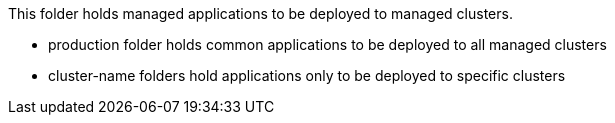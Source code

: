 This folder holds managed applications to be deployed to managed clusters.

- production folder holds common applications to be deployed to all managed clusters
- cluster-name folders hold applications only to be deployed to specific clusters


